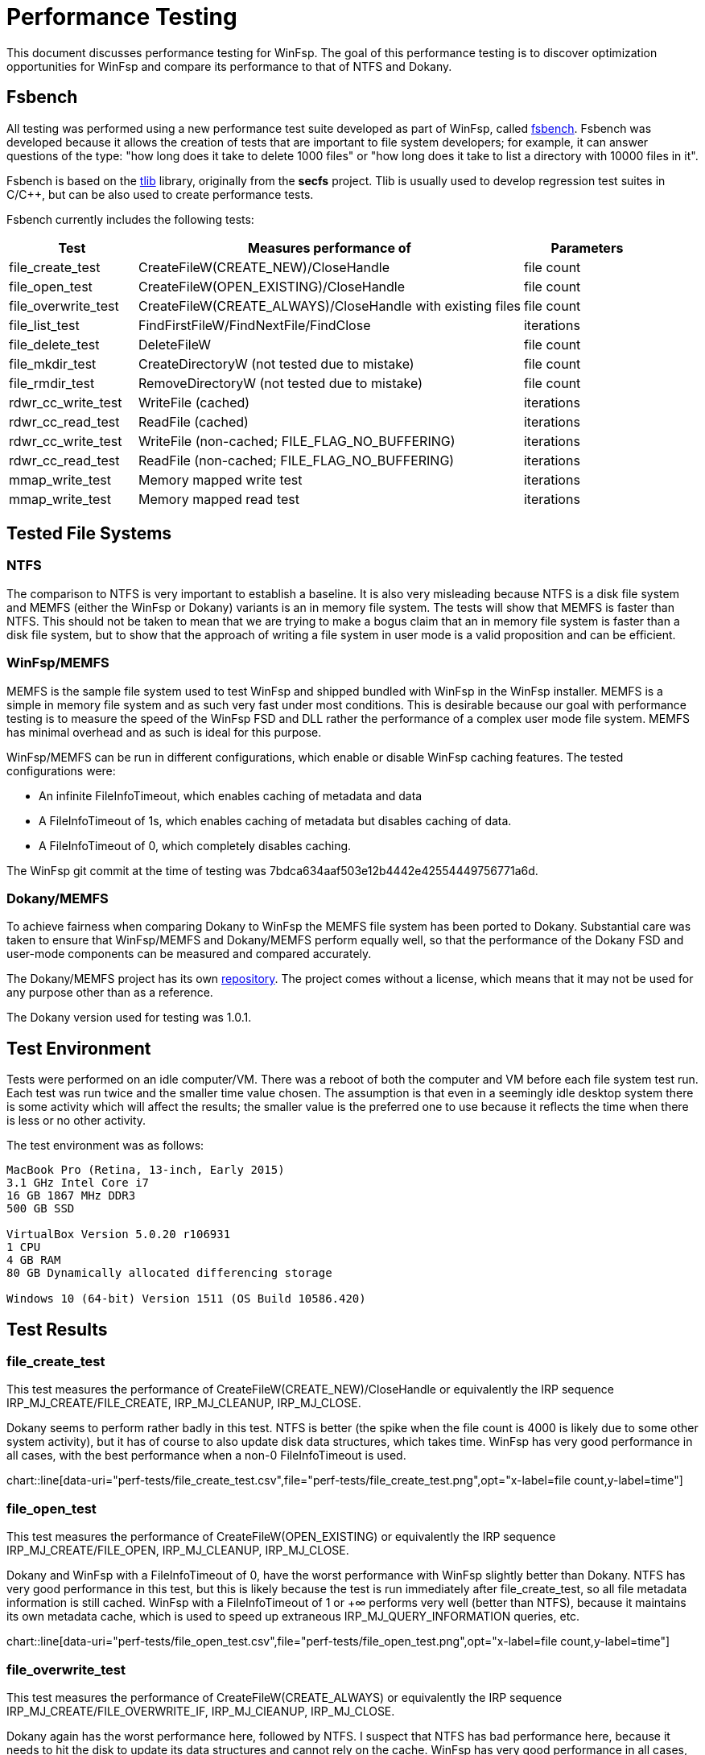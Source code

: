 = Performance Testing

This document discusses performance testing for WinFsp. The goal of this performance testing is to discover optimization opportunities for WinFsp and compare its performance to that of NTFS and Dokany.

== Fsbench

All testing was performed using a new performance test suite developed as part of WinFsp, called https://github.com/billziss-gh/winfsp/blob/master/tst/fsbench/fsbench.c[fsbench]. Fsbench was developed because it allows the creation of tests that are important to file system developers; for example, it can answer questions of the type: "how long does it take to delete 1000 files" or "how long does it take to list a directory with 10000 files in it".

Fsbench is based on the https://github.com/billziss-gh/winfsp/tree/master/ext/tlib[tlib] library, originally from the *secfs* project. Tlib is usually used to develop regression test suites in C/C++, but can be also used to create performance tests. 

Fsbench currently includes the following tests:

[width="100%",cols="20%,60%,20%",options="header"]
|===
|Test               |Measures performance of                        |Parameters
|file_create_test   |CreateFileW(CREATE_NEW)/CloseHandle            |file count
|file_open_test     |CreateFileW(OPEN_EXISTING)/CloseHandle         |file count
|file_overwrite_test|CreateFileW(CREATE_ALWAYS)/CloseHandle with existing files|file count
|file_list_test     |FindFirstFileW/FindNextFile/FindClose          |iterations
|file_delete_test   |DeleteFileW                                    |file count
|file_mkdir_test    |CreateDirectoryW (not tested due to mistake)   |file count
|file_rmdir_test    |RemoveDirectoryW (not tested due to mistake)   |file count
|rdwr_cc_write_test |WriteFile (cached)                             |iterations
|rdwr_cc_read_test  |ReadFile (cached)                              |iterations
|rdwr_cc_write_test |WriteFile (non-cached; FILE_FLAG_NO_BUFFERING) |iterations
|rdwr_cc_read_test  |ReadFile (non-cached; FILE_FLAG_NO_BUFFERING)  |iterations
|mmap_write_test    |Memory mapped write test                       |iterations
|mmap_write_test    |Memory mapped read test                        |iterations
|===

== Tested File Systems

=== NTFS

The comparison to NTFS is very important to establish a baseline. It is also very misleading because NTFS is a disk file system and MEMFS (either the WinFsp or Dokany) variants is an in memory file system. The tests will show that MEMFS is faster than NTFS. This should not be taken to mean that we are trying to make a bogus claim that an in memory file system is faster than a disk file system, but to show that the approach of writing a file system in user mode is a valid proposition and can be efficient.

=== WinFsp/MEMFS

MEMFS is the sample file system used to test WinFsp and shipped bundled with WinFsp in the WinFsp installer. MEMFS is a simple in memory file system and as such very fast under most conditions. This is desirable because our goal with performance testing is to measure the speed of the WinFsp FSD and DLL rather the performance of a complex user mode file system. MEMFS has minimal overhead and as such is ideal for this purpose.

WinFsp/MEMFS can be run in different configurations, which enable or disable WinFsp caching features. The tested configurations were:

- An infinite FileInfoTimeout, which enables caching of metadata and data
- A FileInfoTimeout of 1s, which enables caching of metadata but disables caching of data.
- A FileInfoTimeout of 0, which completely disables caching.

The WinFsp git commit at the time of testing was 7bdca634aaf503e12b4442e42554449756771a6d.

=== Dokany/MEMFS

To achieve fairness when comparing Dokany to WinFsp the MEMFS file system has been ported to Dokany. Substantial care was taken to ensure that WinFsp/MEMFS and Dokany/MEMFS perform equally well, so that the performance of the Dokany FSD and user-mode components can be measured and compared accurately.

The Dokany/MEMFS project has its own https://github.com/billziss-gh/memfs-dokany[repository]. The project comes without a license, which means that it may not be used for any purpose other than as a reference.

The Dokany version used for testing was 1.0.1.

== Test Environment

Tests were performed on an idle computer/VM. There was a reboot of both the computer and VM before each file system test run. Each test was run twice and the smaller time value chosen. The assumption is that even in a seemingly idle desktop system there is some activity which will affect the results; the smaller value is the preferred one to use because it reflects the time when there is less or no other activity.

The test environment was as follows:
----
MacBook Pro (Retina, 13-inch, Early 2015)
3.1 GHz Intel Core i7
16 GB 1867 MHz DDR3
500 GB SSD

VirtualBox Version 5.0.20 r106931
1 CPU
4 GB RAM
80 GB Dynamically allocated differencing storage

Windows 10 (64-bit) Version 1511 (OS Build 10586.420)
----

== Test Results

=== file_create_test

This test measures the performance of CreateFileW(CREATE_NEW)/CloseHandle or equivalently the IRP sequence IRP_MJ_CREATE/FILE_CREATE, IRP_MJ_CLEANUP, IRP_MJ_CLOSE.

Dokany seems to perform rather badly in this test. NTFS is better (the spike when the file count is 4000 is likely due to some other system activity), but it has of course to also update disk data structures, which takes time. WinFsp has very good performance in all cases, with the best performance when a non-0 FileInfoTimeout is used.

ifndef::env-github[chart::line[data-uri="perf-tests/file_create_test.csv",file="perf-tests/file_create_test.png",opt="x-label=file count,y-label=time"]]
ifdef::env-github[image::perf-tests/file_create_test.png[]]

=== file_open_test

This test measures the performance of CreateFileW(OPEN_EXISTING) or equivalently the IRP sequence IRP_MJ_CREATE/FILE_OPEN, IRP_MJ_CLEANUP, IRP_MJ_CLOSE.

Dokany and WinFsp with a FileInfoTimeout of 0, have the worst performance with WinFsp slightly better than Dokany. NTFS has very good performance in this test, but this is likely because the test is run immediately after file_create_test, so all file metadata information is still cached. WinFsp with a FileInfoTimeout of 1 or +∞ performs very well (better than NTFS), because it maintains its own metadata cache, which is used to speed up extraneous IRP_MJ_QUERY_INFORMATION queries, etc.

ifndef::env-github[chart::line[data-uri="perf-tests/file_open_test.csv",file="perf-tests/file_open_test.png",opt="x-label=file count,y-label=time"]]
ifdef::env-github[image::perf-tests/file_open_test.png[]]

=== file_overwrite_test

This test measures the performance of CreateFileW(CREATE_ALWAYS) or equivalently the IRP sequence IRP_MJ_CREATE/FILE_OVERWRITE_IF, IRP_MJ_ClEANUP, IRP_MJ_CLOSE.

Dokany again has the worst performance here, followed by NTFS. I suspect that NTFS has bad performance here, because it needs to hit the disk to update its data structures and cannot rely on the cache. WinFsp has very good performance in all cases, with the best performance when a non-0 FileInfoTimeout is used.

ifndef::env-github[chart::line[data-uri="perf-tests/file_overwrite_test.csv",file="perf-tests/file_overwrite_test.png",opt="x-label=file count,y-label=time"]]
ifdef::env-github[image::perf-tests/file_overwrite_test.png[]]

=== file_list_test

This test measures the performance of FindFirstFileW/FindNextFile/FindClose or equivalently the IRP's IRP_MJ_DIRECTORY_CONTROL/IRP_MN_QUERY_DIRECTORY.

WinFsp performance is embarrasing here. Not only it has the worst performance of the group, it seems that its performance is quadratic rather than linear. Furthermore performance is the same regardless of the value of FileInfoTimeout. Dokany performs well and NTFS performs even better, likely because results are cached from the prior I/O operations.

ifndef::env-github[chart::line[data-uri="perf-tests/file_list_test.csv",file="perf-tests/file_list_test.png",opt="x-label=file count,y-label=time"]]
ifdef::env-github[image::perf-tests/file_list_test.png[]]

=== file_delete_test

This test measures the performance of DeleteFileW or equivalently the IRP sequence IRP_MJ_CREATE, IRP_MJ_SET_INFORMATION/FileDispositionInformation, IRP_MJ_CLEANUP, IRP_MJ_CLOSE.

NTFS has the worst performance, which makes sense as it likely needs to update its on disk data structures. Dokany is slighlty better, but WinFsp has the best performance.

ifndef::env-github[chart::line[data-uri="perf-tests/file_delete_test.csv",file="perf-tests/file_delete_test.png",opt="x-label=file count,y-label=time"]]
ifdef::env-github[image::perf-tests/file_delete_test.png[]]

=== rdwr_cc_write_test

This test measures the performance of cached WriteFile or equivalently IRP_MJ_WRITE.

Dokany has very bad performance in this case, which makes sense because it does not integrate with the NTOS Cache Manager. WinFsp when used with the Cache Manager disabled (with a FileInfoTimeout of 0 or 1s) comes next and is considerably faster than Dokany. Finally WinFsp with a FileInfoTimeout of +∞ and NTFS have the best performance as they fully utilize the Cache Manager. NTFS has slightly better performance likely due to its use of FastIO (which WinFsp does not currently use).

ifndef::env-github[chart::line[data-uri="perf-tests/rdwr_cc_write_test.csv",file="perf-tests/rdwr_cc_write_test.png",opt="x-label=iterations,y-label=time"]]
ifdef::env-github[image::perf-tests/rdwr_cc_write_test.png[]]

=== rdwr_cc_read_test

This test measures the performance of cached ReadFile or equivalently IRP_MJ_READ.

The results here are very similar to the rdwr_cc_write_test case and similar comments apply.

ifndef::env-github[chart::line[data-uri="perf-tests/rdwr_cc_read_test.csv",file="perf-tests/rdwr_cc_read_test.png",opt="x-label=iterations,y-label=time"]]
ifdef::env-github[image::perf-tests/rdwr_cc_read_test.png[]]

=== rdwr_nc_write_test

This test measures the performance of non-cached WriteFile (FILE_FLAG_NO_BUFFERING) or equivalently IRP_MJ_WRITE.

NTFS has very bad performance here, which of course make sense as we are asking it to write all data to the disk. WinFsp has much better performance (because MEMFS is an in-memory file system), but is outperformed by Dokany, which is a rather surprising result.

ifndef::env-github[chart::line[data-uri="perf-tests/rdwr_nc_write_test.csv",file="perf-tests/rdwr_nc_write_test.png",opt="x-label=iterations,y-label=time"]]
ifdef::env-github[image::perf-tests/rdwr_nc_write_test.png[]]

The reason that I find this result surprising is that the WinFsp performance numbers for the non-cached case are worse than the cached case when the FileInfoTimeout is 0. This makes no sense because WinFsp takes the exact same code path in both cases. This may point to a bug in the code or some unexpected system activity when the tests were run.

Here is a chart comparing WinFsp runs between the cached and non-cached cases (in all these cases WinFsp does not use the Cache Manager).

ifndef::env-github[chart::line[data-uri="perf-tests/winfsp_rdwr_ccnc_write_test.csv",file="perf-tests/winfsp_rdwr_ccnc_write_test.png",opt="x-label=iterations,y-label=time"]]
ifdef::env-github[image::perf-tests/winfsp_rdwr_ccnc_write_test.png[]]

=== rdwr_nc_read_test

This test measures the performance of non-cached ReadFile or equivalently IRP_MJ_READ.

The results are inline with what we have been seeing so far with NTFS having the worst performance because it has to do actual disk I/O. Dokany comes next and finally WinFsp has the best performance.

ifndef::env-github[chart::line[data-uri="perf-tests/rdwr_nc_read_test.csv",file="perf-tests/rdwr_nc_read_test.png",opt="x-label=iterations,y-label=time"]]
ifdef::env-github[image::perf-tests/rdwr_nc_read_test.png[]]

=== mmap_write_test

This test measures the performance of memory mapped writes.

There are no results for Dokany as it seems to (still) not support memory mapped files:

----
Y:\>c:\Users\billziss\Projects\winfsp\build\VStudio\build\Release\fsbench-x64.exe --mmap=100 mmap*
mmap_write_test........................ KO
    ASSERT(0 != Mapping) failed at fsbench.c:226:mmap_dotest
----

NTFS and WinFsp seem to have identical performance here, which actually makes sense because memory mapped I/O is effectively always cached and most of the actual I/O is done asynchronously by the system.

ifndef::env-github[chart::line[data-uri="perf-tests/mmap_write_test.csv",file="perf-tests/mmap_write_test.png",opt="x-label=iterations,y-label=time"]]
ifdef::env-github[image::perf-tests/mmap_write_test.png[]]

=== mmap_read_test

This test measures the performance of memory mapped reads.

There are no results for Dokany as it faces the same issue as with mmap_write_test.

Again NTFS and WinFsp seem to have identical performance here.

ifndef::env-github[chart::line[data-uri="perf-tests/mmap_read_test.csv",file="perf-tests/mmap_read_test.png",opt="x-label=iterations,y-label=time"]]
ifdef::env-github[image::perf-tests/mmap_read_test.png[]]

== Conclusion

WinFsp appears to perform best in most of these tests with the notable exception of file_list_test and the rather dubious exception of rdwr_nc_write_test. The best performance is always when an infinite FileInfoTimeout because this enables metadata and data caching. User mode file systems that have consistency issues (e.g. network file systems) can choose a non-0 FileInfoTimeout (a conservative value is 1 second), which enables metadata caching but disables data caching. User mode file systems may also choose to use a FileInfoTimeout of 0, which will disable all caching and still know that they will extract maximum performance from WinFsp.